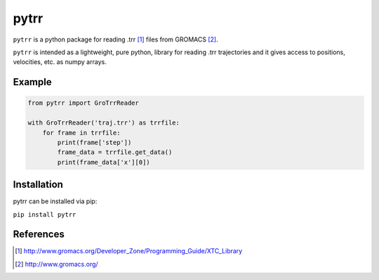 #####
pytrr
#####

``pytrr`` is a python package for reading .trr [1]_ files from GROMACS [2]_.

``pytrr`` is intended as a lightweight, pure python, library for reading .trr
trajectories and it gives access to positions, velocities, etc.
as numpy arrays.

Example
=======

.. code:: python

   from pytrr import GroTrrReader

   with GroTrrReader('traj.trr') as trrfile:
       for frame in trrfile:
           print(frame['step'])
           frame_data = trrfile.get_data()
           print(frame_data['x'][0])


Installation
============

pytrr can be installed via pip:

``pip install pytrr``


References
==========

.. [1] http://www.gromacs.org/Developer_Zone/Programming_Guide/XTC_Library
.. [2] http://www.gromacs.org/
